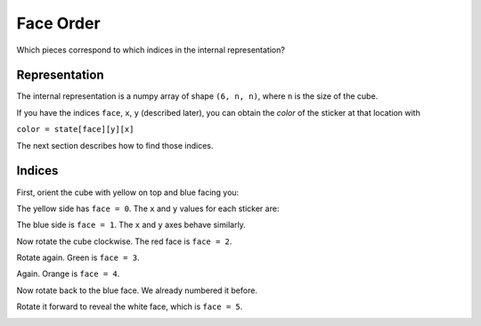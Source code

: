 Face Order
==========

Which pieces correspond to which indices in the internal representation?

Representation
--------------

The internal representation is a numpy array of shape ``(6, n, n)``, where
``n`` is the size of the cube.

If you have the indices ``face``, ``x``, ``y`` (described later), you can
obtain the *color* of the sticker at that location with

``color = state[face][y][x]``

The next section describes how to find those indices.

Indices
-------

First, orient the cube with yellow on top and blue facing you:

.. image:: images/Faces0NoText.jpg

The yellow side has ``face = 0``. The ``x`` and ``y`` values for each sticker
are:

.. image:: images/Faces0.jpg

The blue side is ``face = 1``. The ``x`` and ``y`` axes behave similarly.

.. image:: images/Faces1.jpg

Now rotate the cube clockwise. The red face is ``face = 2``.

.. image:: images/Faces2.jpg

Rotate again. Green is ``face = 3``.

.. image:: images/Faces3.jpg

Again. Orange is ``face = 4``.

.. image:: images/Faces4.jpg

Now rotate back to the blue face. We already numbered it before.

.. image:: images/Faces0NoText.jpg

Rotate it forward to reveal the white face, which is ``face = 5``.

.. image:: images/Faces5.jpg

